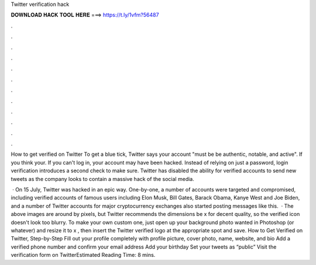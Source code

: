 Twitter verification hack



𝐃𝐎𝐖𝐍𝐋𝐎𝐀𝐃 𝐇𝐀𝐂𝐊 𝐓𝐎𝐎𝐋 𝐇𝐄𝐑𝐄 ===> https://t.ly/1vfm?56487



.



.



.



.



.



.



.



.



.



.



.



.

How to get verified on Twitter To get a blue tick, Twitter says your account "must be be authentic, notable, and active". If you think your. If you can't log in, your account may have been hacked. Instead of relying on just a password, login verification introduces a second check to make sure. Twitter has disabled the ability for verified accounts to send new tweets as the company looks to contain a massive hack of the social media.

 · On 15 July, Twitter was hacked in an epic way. One-by-one, a number of accounts were targeted and compromised, including verified accounts of famous users including Elon Musk, Bill Gates, Barack Obama, Kanye West and Joe Biden, and a number of Twitter accounts for major cryptocurrency exchanges also started posting messages like this.  · The above images are around by pixels, but Twitter recommends the dimensions be x for decent quality, so the verified icon doesn't look too blurry. To make your own custom one, just open up your background photo wanted in Photoshop (or whatever) and resize it to x , then insert the Twitter verified logo at the appropriate spot and save. How to Get Verified on Twitter, Step-by-Step Fill out your profile completely with profile picture, cover photo, name, website, and bio Add a verified phone number and confirm your email address Add your birthday Set your tweets as “public” Visit the verification form on TwitterEstimated Reading Time: 8 mins.

